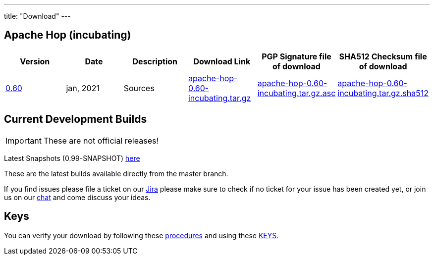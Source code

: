 ---
title: "Download"
---

## Apache Hop (incubating)

|===
| Version | Date | Description | Download Link | PGP Signature file of download | SHA512 Checksum file of download 

| link:/blog/2021/01/release-0.60/[0.60] | jan, 2021 | Sources | http://www.apache.org/dyn/closer.cgi?filename=incubator/hop/0.60/apache-hop-0.60-incubating.tar.gz&action=download[apache-hop-0.60-incubating.tar.gz] | https://dist.apache.org/repos/dist/release/incubator/hop/0.60/apache-hop-0.60-incubating.tar.gz.asc[apache-hop-0.60-incubating.tar.gz.asc] | https://dist.apache.org/repos/dist/release/incubator/hop/0.60/apache-hop-0.60-incubating.tar.gz.sha512[apache-hop-0.60-incubating.tar.gz.sha512]
|===



## Current Development Builds

IMPORTANT: These are not official releases!

Latest Snapshots (0.99-SNAPSHOT) https://repository.apache.org/content/repositories/snapshots/org/apache/hop/hop-client/0.99-SNAPSHOT/[here]

These are the latest builds available directly from the master branch.

If you find issues please file a ticket on our https://jira.project-hop.org[Jira ,window=_blank] please make sure to check if no ticket for your issue has been created yet, or join us on our https://chat.project-hop.org[chat ,window=_blank] and come discuss your ideas.

## Keys

You can verify your download by following these http://www.apache.org/info/verification.html[procedures] and using these https://downloads.apache.org/incubator/hop/KEYS[KEYS].

